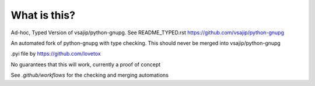 
What is this?
===========

Ad-hoc, Typed Version of vsajip/python-gnupg. See README_TYPED.rst
https://github.com/vsajip/python-gnupg

An automated fork of python-gnupg with type checking. This should never be merged into vsajip/python-gnupg

.pyi file by https://github.com/lovetox

No guarantees that this will work, currently a proof of concept

See `.github/workflows` for the checking and merging automations
